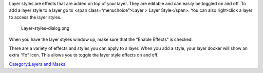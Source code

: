 Layer styles are effects that are added on top of your layer. They are
editable and can easily be toggled on and off. To add a layer style to a
layer go to <span class=“menuchoice”>Layer > Layer Style</span>. You can
also right-click a layer to access the layer styles.

.. figure:: Layer-styles-dialog.png
   :alt: Layer-styles-dialog.png

   Layer-styles-dialog.png

When you have the layer styles window up, make sure that the “Enable
Effects” is checked.

There are a variety of effects and styles you can apply to a layer. When
you add a style, your layer docker will show an extra “Fx” icon. This
allows you to toggle the layer style effects on and off.

.. raw:: mediawiki

   {{Note|This feature was added to increase support for Adobe Photoshop. The features that are included mirror what that application supports.}}

`Category:Layers and Masks <Category:Layers_and_Masks>`__
